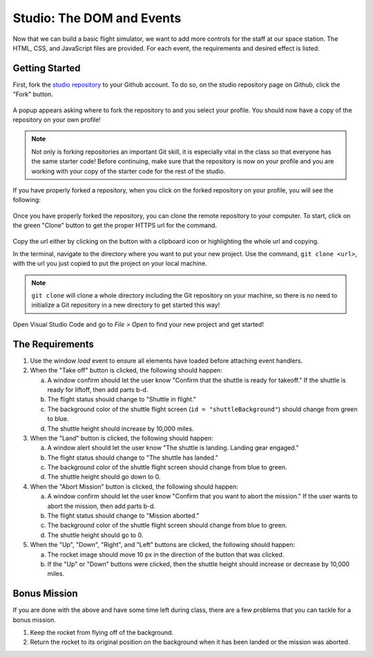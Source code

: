 .. _DOM-studio:

Studio: The DOM and Events
==========================

Now that we can build a basic flight simulator, we want to add more controls for the staff at our space station.
The HTML, CSS, and JavaScript files are provided. For each event, the requirements and desired effect is listed.

Getting Started
---------------

First, fork the `studio repository <https://github.com/LaunchCodeEducation/DOM-and-Events-Studio/>`_ to your Github account.
To do so, on the studio repository page on Github, click the "Fork" button.

.. figure:: figures/fork-screenshot.png
   :alt: Image showing the "Fork" button is in the top right on the repository page.

A popup appears asking where to fork the repository to and you select your profile.
You should now have a copy of the repository on your own profile!

.. note::

   Not only is forking repositories an important Git skill, it is especially vital in the class so that everyone has the same starter code!
   Before continuing, make sure that the repository is now on your profile and you are working with your copy of the starter code for the rest of the studio.

If you have properly forked a repository, when you click on the forked repository on your profile, you will see the following:

.. figure:: figures/forked-repo-screenshot.png
   :alt: Image showing that the repository name says "Forked from" in the top left when the repository has been forked.

Once you have properly forked the repository, you can clone the remote repository to your computer.
To start, click on the green "Clone" button to get the proper HTTPS url for the command. 

.. figure:: figures/clone-repository-screenshot.png
   :alt: Image showing that a popup appears once the "Clone" button is clicked with the proper url.

Copy the url either by clicking on the button with a clipboard icon or highlighting the whole url and copying.

In the terminal, navigate to the directory where you want to put your new project.
Use the command, ``git clone <url>``, with the url you just copied to put the project on your local machine.

.. note::

   ``git clone`` will clone a whole directory including the Git repository on your machine, so there is no need to initialize a Git repository in a new directory to get started this way!

Open Visual Studio Code and go to `File > Open` to find your new project and get started!

The Requirements
----------------

#. Use the window *load* event to ensure all elements have loaded before attaching event handlers.
#. When the "Take off" button is clicked, the following should happen:

   a. A window confirm should let the user know "Confirm that the shuttle is
      ready for takeoff." If the shuttle is ready for liftoff, then add parts
      b-d.
   b. The flight status should change to "Shuttle in flight."
   c. The background color of the shuttle flight screen (``id = "shuttleBackground"``) should change from green to blue.
   d. The shuttle height should increase by 10,000 miles.

#. When the "Land" button is clicked, the following should happen:

   a. A window alert should let the user know "The shuttle is landing. Landing gear engaged."
   b. The flight status should change to "The shuttle has landed."
   c. The background color of the shuttle flight screen should change from blue to green.
   d. The shuttle height should go down to 0.

#. When the "Abort Mission" button is clicked, the following should happen:

   a. A window confirm should let the user know "Confirm that you want to abort
      the mission." If the user wants to abort the mission, then add parts b-d.
   b. The flight status should change to "Mission aborted."
   c. The background color of the shuttle flight screen should change from blue to green.
   d. The shuttle height should go to 0.

#. When the "Up", "Down", "Right", and "Left" buttons are clicked, the following should happen:

   a. The rocket image should move 10 px in the direction of the button that was clicked.
   b. If the "Up" or "Down" buttons were clicked, then the shuttle height should increase or decrease by 10,000 miles.

Bonus Mission
-------------

If you are done with the above and have some time left during class, there are a few problems that you can tackle for a bonus mission.

#. Keep the rocket from flying off of the background.
#. Return the rocket to its original position on the background when it has been landed or the mission was aborted.
